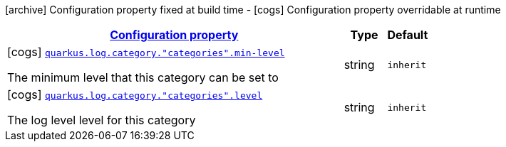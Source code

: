 [.configuration-legend]
icon:archive[title=Fixed at build time] Configuration property fixed at build time - icon:cogs[title=Overridable at runtime]️ Configuration property overridable at runtime 

[.configuration-reference, cols="80,.^10,.^10"]
|===

h|[[quarkus-config-group-logging-category-config_configuration]]link:#quarkus-config-group-logging-category-config_configuration[Configuration property]
h|Type
h|Default

a|icon:cogs[title=Overridable at runtime] [[quarkus-config-group-logging-category-config_quarkus.log.category.-categories-.min-level]]`link:#quarkus-config-group-logging-category-config_quarkus.log.category.-categories-.min-level[quarkus.log.category."categories".min-level]`

[.description]
--
The minimum level that this category can be set to
--|string 
|`inherit`


a|icon:cogs[title=Overridable at runtime] [[quarkus-config-group-logging-category-config_quarkus.log.category.-categories-.level]]`link:#quarkus-config-group-logging-category-config_quarkus.log.category.-categories-.level[quarkus.log.category."categories".level]`

[.description]
--
The log level level for this category
--|string 
|`inherit`

|===